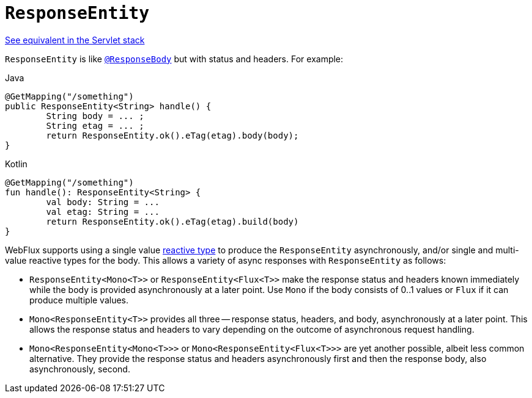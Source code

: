 [[webflux-ann-responseentity]]
= `ResponseEntity`

[.small]#xref:web/webmvc/mvc-controller/ann-methods/responseentity.adoc[See equivalent in the Servlet stack]#

`ResponseEntity` is like xref:web/webflux/controller/ann-methods/responsebody.adoc[`@ResponseBody`] but with status and headers. For example:

[source,java,indent=0,subs="verbatim,quotes",role="primary"]
.Java
----
	@GetMapping("/something")
	public ResponseEntity<String> handle() {
		String body = ... ;
		String etag = ... ;
		return ResponseEntity.ok().eTag(etag).body(body);
	}
----
[source,kotlin,indent=0,subs="verbatim,quotes",role="secondary"]
.Kotlin
----
	@GetMapping("/something")
	fun handle(): ResponseEntity<String> {
		val body: String = ...
		val etag: String = ...
		return ResponseEntity.ok().eTag(etag).build(body)
	}
----

WebFlux supports using a single value xref:web-reactive.adoc#webflux-reactive-libraries[reactive type] to
produce the `ResponseEntity` asynchronously, and/or single and multi-value reactive types
for the body. This allows a variety of async responses with `ResponseEntity` as follows:

* `ResponseEntity<Mono<T>>` or `ResponseEntity<Flux<T>>` make the response status and
  headers known immediately while the body is provided asynchronously at a later point.
  Use `Mono` if the body consists of 0..1 values or `Flux` if it can produce multiple values.
* `Mono<ResponseEntity<T>>` provides all three -- response status, headers, and body,
  asynchronously at a later point. This allows the response status and headers to vary
  depending on the outcome of asynchronous request handling.
* `Mono<ResponseEntity<Mono<T>>>` or `Mono<ResponseEntity<Flux<T>>>` are yet another
  possible, albeit less common alternative. They provide the response status and headers
  asynchronously first and then the response body, also asynchronously, second.


